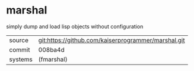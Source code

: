 * marshal

simply dump and load lisp objects without configuration

|---------+-----------------------------------------------------|
| source  | git:https://github.com/kaiserprogrammer/marshal.git |
| commit  | 008ba4d                                             |
| systems | (fmarshal)                                          |
|---------+-----------------------------------------------------|

